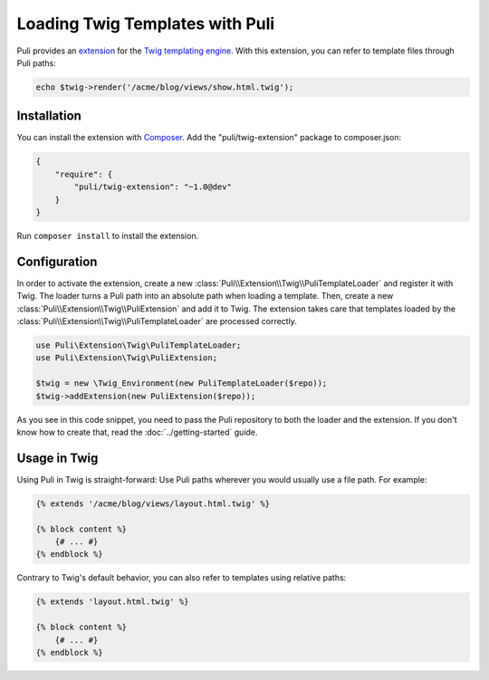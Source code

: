 Loading Twig Templates with Puli
================================

Puli provides an extension_ for the `Twig templating engine`_. With this
extension, you can refer to template files through Puli paths:

.. code-block:: php

    echo $twig->render('/acme/blog/views/show.html.twig');

Installation
------------

You can install the extension with Composer_. Add the "puli/twig-extension"
package to composer.json:

.. code-block:: json

    {
        "require": {
            "puli/twig-extension": "~1.0@dev"
        }
    }

Run ``composer install`` to install the extension.

Configuration
-------------

In order to activate the extension, create a new
:class:`Puli\\Extension\\Twig\\PuliTemplateLoader` and register it with Twig.
The loader turns a Puli path into an absolute path when loading a template.
Then, create a new :class:`Puli\\Extension\\Twig\\PuliExtension` and add it to
Twig. The extension takes care that templates loaded by the
:class:`Puli\\Extension\\Twig\\PuliTemplateLoader` are processed correctly.

.. code-block:: php

    use Puli\Extension\Twig\PuliTemplateLoader;
    use Puli\Extension\Twig\PuliExtension;

    $twig = new \Twig_Environment(new PuliTemplateLoader($repo));
    $twig->addExtension(new PuliExtension($repo));

As you see in this code snippet, you need to pass the Puli repository to
both the loader and the extension. If you don't know how to create that, read
the :doc:`../getting-started` guide.

Usage in Twig
-------------

Using Puli in Twig is straight-forward: Use Puli paths wherever you would
usually use a file path. For example:

.. code-block:: jinja

    {% extends '/acme/blog/views/layout.html.twig' %}

    {% block content %}
        {# ... #}
    {% endblock %}

Contrary to Twig's default behavior, you can also refer to templates using
relative paths:

.. code-block:: jinja

    {% extends 'layout.html.twig' %}

    {% block content %}
        {# ... #}
    {% endblock %}

.. _Composer: https://getcomposer.org
.. _Twig templating engine: http://twig.sensiolabs.org
.. _extension: https://github.com/puli/twig-extension

